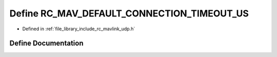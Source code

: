 .. _exhale_define_group___mavlink___u_d_p_1gafeda7b0e4928e58ce27c55513543d3ec:

Define RC_MAV_DEFAULT_CONNECTION_TIMEOUT_US
===========================================

- Defined in :ref:`file_library_include_rc_mavlink_udp.h`


Define Documentation
--------------------


.. doxygendefine:: RC_MAV_DEFAULT_CONNECTION_TIMEOUT_US
   :project: librobotcontrol